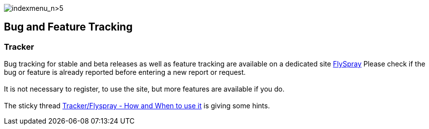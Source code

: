 image:indexmenu_n>5[indexmenu_n>5]

== Bug and Feature Tracking

=== Tracker

Bug tracking for stable and beta releases as well as feature tracking
are available on a dedicated site
https://opencpn.org/flyspray/index.php?project=0&do=index[FlySpray]
Please check if the bug or feature is already reported before entering a
new report or request. +
 +
It is not necessary to register, to use the site, but more features are
available if you do. +
 +
The sticky thread
http://www.cruisersforum.com/forums/f134/tracker-flyspray-when-and-how-to-use-it-110519.html[Tracker/Flyspray
- How and When to use it] is giving some hints.
